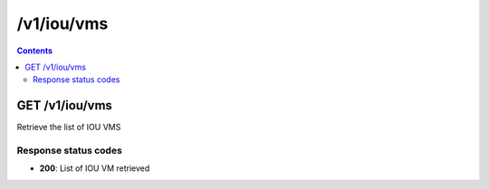/v1/iou/vms
----------------------------------------------------------------------------------------------------------------------

.. contents::

GET /v1/iou/vms
~~~~~~~~~~~~~~~~~~~~~~~~~~~~~~~~~~~~~~~~~~~~~~~~~~~~~~~~~~~~~~~~~~~~~~~~~~~~~~~~~~~~~~~~~~~~~~~~~~~~~~~~~~~~~~~~~~~~~~~~~~~~~~~~~~~~~~~~~~~~~~
Retrieve the list of IOU VMS

Response status codes
**********************
- **200**: List of IOU VM retrieved

